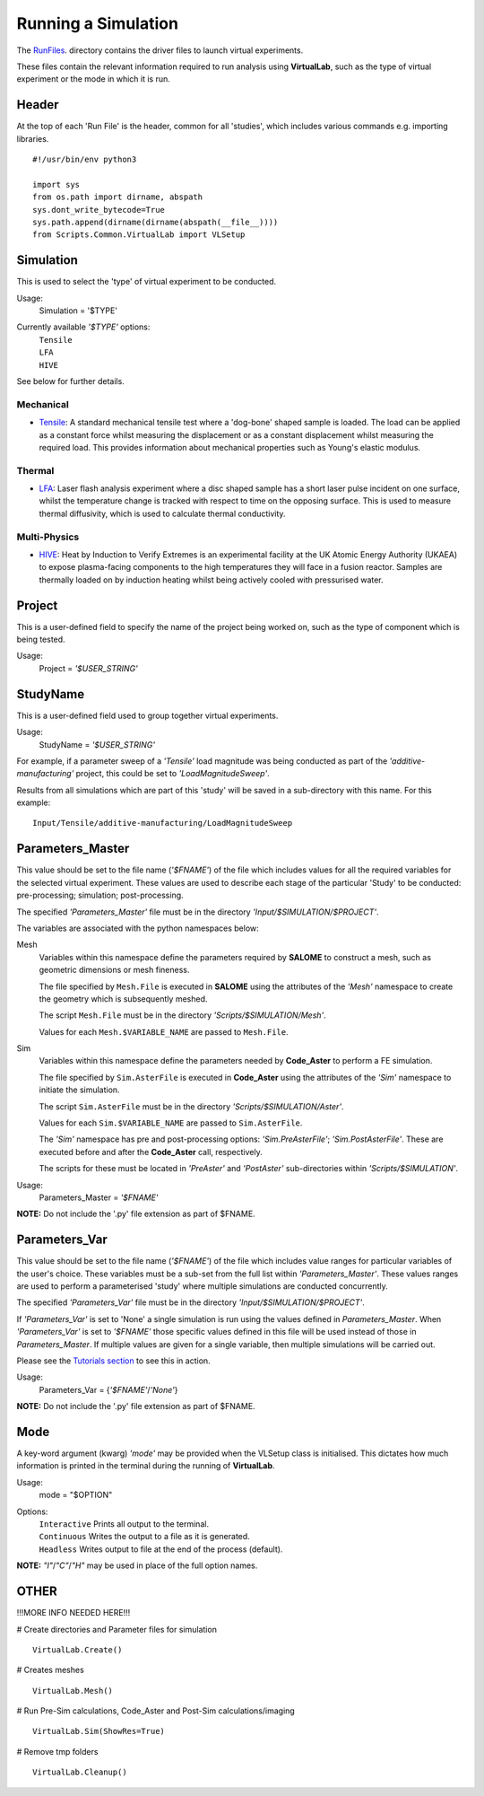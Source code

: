 Running a Simulation
====================

The `RunFiles <structure.html#runfiles>`_. directory contains the driver files to launch virtual experiments. 

These files contain the relevant information required to run analysis using **VirtualLab**, such as the type of virtual experiment or the mode in which it is run.

Header
******

At the top of each 'Run File' is the header, common for all 'studies', which includes various commands e.g. importing libraries. ::

  #!/usr/bin/env python3
  
  import sys
  from os.path import dirname, abspath
  sys.dont_write_bytecode=True
  sys.path.append(dirname(dirname(abspath(__file__))))
  from Scripts.Common.VirtualLab import VLSetup

Simulation
**********

This is used to select the 'type' of virtual experiment to be conducted.

Usage:
  Simulation = '$TYPE'

Currently available *'$TYPE'* options:
   | ``Tensile``
   | ``LFA``
   | ``HIVE``

See below for further details.

Mechanical
##########

* `Tensile <virtual_exp.html#tensile-testing>`_: A standard mechanical tensile test where a 'dog-bone' shaped sample is loaded. The load can be applied as a constant force whilst measuring the displacement or as a constant displacement whilst measuring the required load. This provides information about mechanical properties such as Young's elastic modulus.

Thermal
#######

* `LFA <virtual_exp.html#laser-flash-analysis>`_: Laser flash analysis experiment where a disc shaped sample has a short laser pulse incident on one surface, whilst the temperature change is tracked with respect to time on the opposing surface. This is used to measure thermal diffusivity, which is used to calculate thermal conductivity.

Multi-Physics
#############

* `HIVE <virtual_exp.html#hive>`_: Heat by Induction to Verify Extremes is an experimental facility at the UK Atomic Energy Authority (UKAEA) to expose plasma-facing components to the high temperatures they will face in a fusion reactor. Samples are thermally loaded on by induction heating whilst being actively cooled with pressurised water.

Project
*******

This is a user-defined field to specify the name of the project being worked on, such as the type of component which is being tested.

Usage:
  Project = *'$USER_STRING'*

StudyName
*********

This is a user-defined field used to group together virtual experiments.

Usage:
  StudyName = *'$USER_STRING'*

For example, if a parameter sweep of a *'Tensile'* load magnitude was being conducted as part of the *'additive-manufacturing'* project, this could be set to *'LoadMagnitudeSweep'*.

Results from all simulations which are part of this 'study' will be saved in a sub-directory with this name. For this example::

  Input/Tensile/additive-manufacturing/LoadMagnitudeSweep

Parameters_Master
*****************

This value should be set to the file name (*'$FNAME'*) of the file which includes values for all the required variables for the selected virtual experiment. These values are used to describe each stage of the particular 'Study' to be conducted: pre-processing; simulation; post-processing.

The specified *'Parameters_Master'* file must be in the directory *'Input/$SIMULATION/$PROJECT'*.

The variables are associated with the python namespaces below:

Mesh
  Variables within this namespace define the parameters required by **SALOME** to construct a mesh, such as geometric dimensions or mesh fineness.

  The file specified by ``Mesh.File`` is executed in **SALOME** using the attributes of the *'Mesh'* namespace to create the geometry which is subsequently meshed.

  The script ``Mesh.File`` must be in the directory *'Scripts/$SIMULATION/Mesh'*.

  Values for each ``Mesh.$VARIABLE_NAME`` are passed to ``Mesh.File``.

Sim
  Variables within this namespace define the parameters needed by **Code_Aster** to perform a FE simulation.

  The file specified by ``Sim.AsterFile`` is executed in **Code_Aster** using the attributes of the *'Sim'* namespace to initiate the simulation.

  The script ``Sim.AsterFile`` must be in the directory *'Scripts/$SIMULATION/Aster'*.

  Values for each ``Sim.$VARIABLE_NAME`` are passed to ``Sim.AsterFile``.

  The *'Sim'* namespace has pre and post-processing options: *'Sim.PreAsterFile'*;  *'Sim.PostAsterFile'*. These are executed before and after the **Code_Aster** call, respectively.

  The scripts for these must be located in *'PreAster'* and *'PostAster'* sub-directories within *'Scripts/$SIMULATION'*.

Usage:
  Parameters_Master = *'$FNAME'*

**NOTE:** Do not include the '.py' file extension as part of $FNAME.

Parameters_Var
**************

This value should be set to the file name (*'$FNAME'*) of the file which includes value ranges for particular variables of the user's choice. These variables must be a sub-set from the full list within *'Parameters_Master'*. These values ranges are used to perform a parameterised 'study' where multiple simulations are conducted concurrently.

The specified *'Parameters_Var'* file must be in the directory *'Input/$SIMULATION/$PROJECT'*.

If *'Parameters_Var'* is set to 'None' a single simulation is run using the values defined in *Parameters_Master*. When *'Parameters_Var'* is set to *'$FNAME'* those specific values defined in this file will be used instead of those in *Parameters_Master*. If multiple values are given for a single variable, then multiple simulations will be carried out.

Please see the `Tutorials section <examples.html>`_ to see this in action.

Usage:
  Parameters_Var = {*'$FNAME'*/*'None'*}

**NOTE:** Do not include the '.py' file extension as part of $FNAME.

Mode
****

A key-word argument (kwarg) *'mode'* may be provided when the VLSetup class is initialised. This dictates how much information is printed in the terminal during the running of **VirtualLab**.

Usage:
  mode = "$OPTION"

Options:
   | ``Interactive`` Prints all output to the terminal.
   | ``Continuous`` Writes the output to a file as it is generated.
   | ``Headless`` Writes output to file at the end of the process (default).

**NOTE:** *"I"*/*"C"*/*"H"* may be used in place of the full option names.

OTHER
*****

!!!MORE INFO NEEDED HERE!!!

# Create directories and Parameter files for simulation ::

  VirtualLab.Create()

# Creates meshes ::

  VirtualLab.Mesh()

# Run Pre-Sim calculations, Code_Aster and Post-Sim calculations/imaging ::

  VirtualLab.Sim(ShowRes=True)

# Remove tmp folders ::

  VirtualLab.Cleanup()

